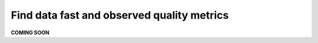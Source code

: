 Find data fast and observed quality metrics
===========================================
.. _userStory4:


**COMING SOON**